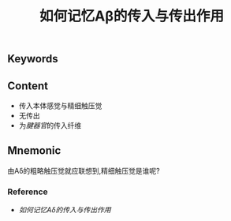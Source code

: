 :PROPERTIES:
:ID:       b2e33dba-60eb-420e-9912-27bf2ab51b8e
:END:

#+title: 如何记忆Aβ的传入与传出作用

** Keywords


** Content
- 传入本体感觉与精细触压觉
- 无传出
- 为[[腱器官]]的传入纤维

** Mnemonic
由Aδ的粗略触压觉就应联想到,精细触压觉是谁呢?

*** Reference
- [[如何记忆Aδ的传入与传出作用]]

